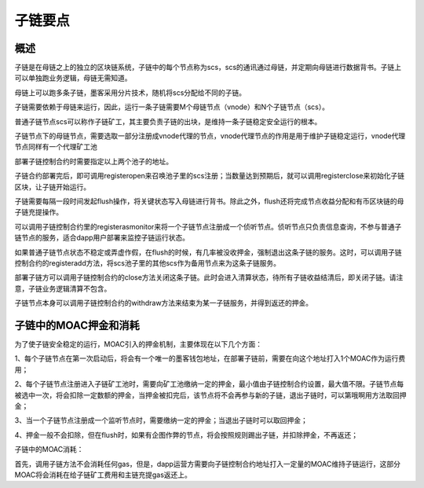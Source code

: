 子链要点
^^^^^^^^^^^^^^^

概述
----------------------

子链是在母链之上的独立的区块链系统，子链中的每个节点称为scs，scs的通讯通过母链，并定期向母链进行数据背书。子链上可以单独跑业务逻辑，母链无需知道。

母链上可以跑多条子链，墨客采用分片技术，随机将scs分配给不同的子链。

子链需要依赖于母链来运行，因此，运行一条子链需要M个母链节点（vnode）和N个子链节点（scs）。

普通子链节点scs可以称作子链矿工，其主要负责子链的出块，是维持一条子链稳定安全运行的根本。

子链节点下的母链节点，需要选取一部分注册成vnode代理的节点，vnode代理节点的作用是用于维护子链稳定运行，vnode代理节点同样有一个代理矿工池

部署子链控制合约时需要指定以上两个池子的地址。

子链合约部署完后，即可调用registeropen来召唤池子里的scs注册；当数量达到预期后，就可以调用registerclose来初始化子链区块，让子链开始运行。

子链需要每隔一段时间发起flush操作，将关键状态写入母链进行背书。除此之外，flush还将完成节点收益分配和有币区块链的母子链充提操作。

可以调用子链控制合约里的registerasmonitor来将一个子链节点注册成一个侦听节点。侦听节点只负责信息查询，不参与普通子链节点的服务，适合dapp用户部署来监控子链运行状态。

如果普通子链节点状态不稳定或弄虚作假，在flush的时候，有几率被没收押金，强制退出这条子链的服务。这时，可以调用子链控制合约的registeradd方法，将scs池子里的其他scs作为备用节点来为这条子链服务。

部署子链方可以调用子链控制合约的close方法关闭这条子链。此时会进入清算状态，待所有子链收益结清后，即关闭子链。请注意，子链业务逻辑清算不包含。

子链节点本身可以调用子链控制合约的withdraw方法来结束为某一子链服务，并得到返还的押金。


子链中的MOAC押金和消耗
----------------------

为了使子链安全稳定的运行，MOAC引入的押金机制，主要体现在以下几个方面：

1、每个子链节点在第一次启动后，将会有一个唯一的墨客钱包地址，在部署子链前，需要在向这个地址打入1个MOAC作为运行费用；

2、每个子链节点注册进入子链矿工池时，需要向矿工池缴纳一定的押金，最小值由子链控制合约设置，最大值不限。子链节点每被选中一次，将会扣除一定数额的押金，当押金被扣完后，该节点将不会再参与新的子链，退出子链时，可以第哦啊用方法取回押金；

3、当一个子链节点注册成一个监听节点时，需要缴纳一定的押金；当退出子链时可以取回押金；

4、押金一般不会扣除，但在flush时，如果有企图作弊的节点，将会按照规则踢出子链，并扣除押金，不再返还；

子链中的MOAC消耗：

首先，调用子链方法不会消耗任何gas，但是，dapp运营方需要向子链控制合约地址打入一定量的MOAC维持子链运行，这部分MOAC将会消耗在给子链矿工费用和主链充提gas返还上。